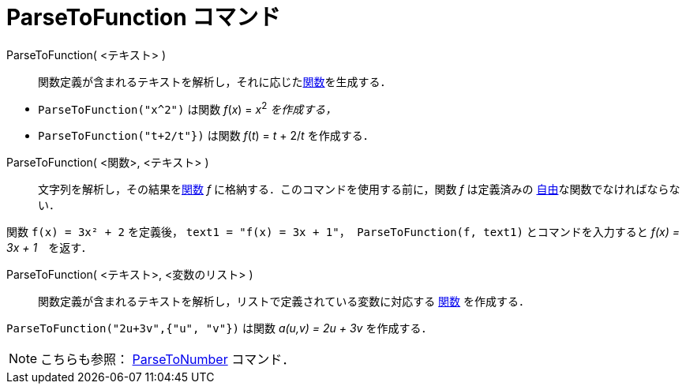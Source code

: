 = ParseToFunction コマンド
ifdef::env-github[:imagesdir: /ja/modules/ROOT/assets/images]

ParseToFunction( <テキスト> )::
  関数定義が含まれるテキストを解析し，それに応じたxref:/関数.adoc[関数]を生成する．

[EXAMPLE]
====

* `++ ParseToFunction("x^2")++` は関数 _f_(_x_) = __x__^2^ _を作成する，_
* `++ ParseToFunction("t+2/t"})++` は関数 _f_(_t_) = _t_ + 2/_t_ を作成する．

====

ParseToFunction( <関数>, <テキスト> )::
  文字列を解析し，その結果をxref:/関数.adoc[関数] _f_ に格納する．このコマンドを使用する前に，関数 _f_ は定義済みの
  xref:/自由、従属、補助オブジェクト.adoc[自由]な関数でなければならない．

[EXAMPLE]
====

関数 `++ f(x) = 3x² + 2++` を定義後， `++ text1 = "f(x) = 3x + 1"++`，`++ ParseToFunction(f, text1)++`
とコマンドを入力すると _f(x) = 3x + 1_　を返す．

====

ParseToFunction( <テキスト>, <変数のリスト> )::
  関数定義が含まれるテキストを解析し，リストで定義されている変数に対応する xref:/関数.adoc[関数] を作成する．

[EXAMPLE]
====

`++ ParseToFunction("2u+3v",{"u", "v"})++` は関数 _a(u,v) = 2u + 3v_ を作成する．

====

[NOTE]
====

こちらも参照： xref:/commands/ParseToNumber.adoc[ParseToNumber] コマンド．

====
